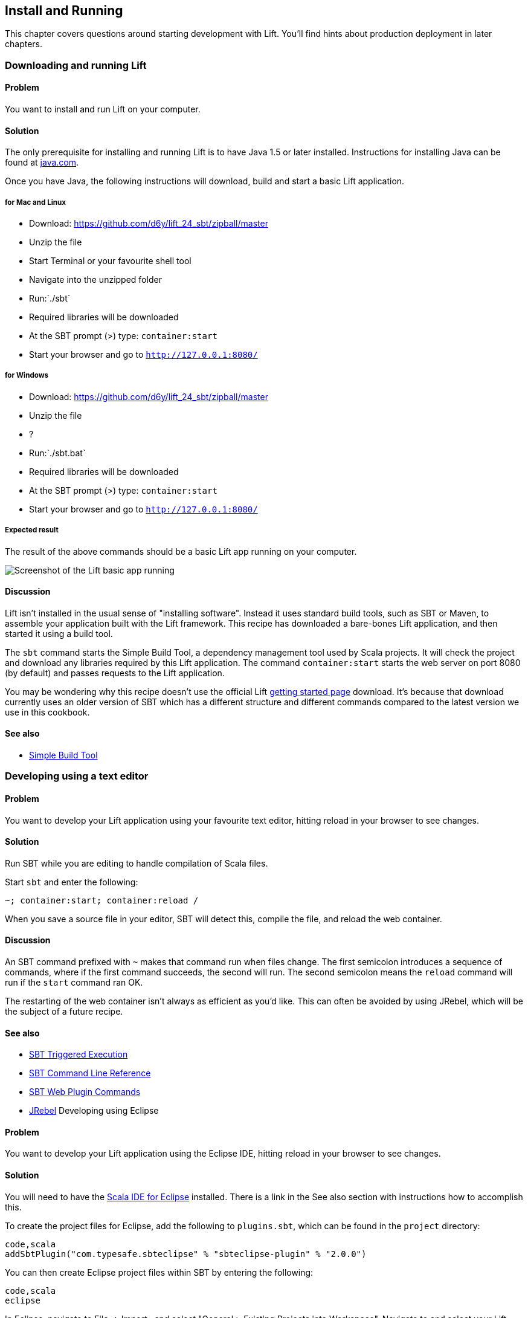 Install and Running
-------------------

This chapter covers questions around starting development with Lift.
You'll find hints about production deployment in later chapters.

Downloading and running Lift
~~~~~~~~~~~~~~~~~~~~~~~~~~~~

Problem
^^^^^^^

You want to install and run Lift on your computer.

Solution
^^^^^^^^

The only prerequisite for installing and running Lift is to have Java
1.5 or later installed. Instructions for installing Java can be found at
http://java.com/en/download/manual.jsp[java.com].

Once you have Java, the following instructions will download, build and
start a basic Lift application.

for Mac and Linux
+++++++++++++++++

* Download:
https://github.com/d6y/lift_24_sbt/zipball/master[https://github.com/d6y/lift_24_sbt/zipball/master]
* Unzip the file
* Start Terminal or your favourite shell tool
* Navigate into the unzipped folder
* Run:`./sbt`
* Required libraries will be downloaded
* At the SBT prompt (>) type: `container:start`
* Start your browser and go to `http://127.0.0.1:8080/`

for Windows
+++++++++++

* Download:
https://github.com/d6y/lift_24_sbt/zipball/master[https://github.com/d6y/lift_24_sbt/zipball/master]
* Unzip the file
* ?
* Run:`./sbt.bat`
* Required libraries will be downloaded
* At the SBT prompt (>) type: `container:start`
* Start your browser and go to `http://127.0.0.1:8080/`

Expected result
+++++++++++++++

The result of the above commands should be a basic Lift app running on
your computer.

image:img/running_lift_basic_browser_small.jpg[Screenshot of the Lift
basic app running,title="Lift Basic app in a browser"]

Discussion
^^^^^^^^^^

Lift isn't installed in the usual sense of "installing software".
Instead it uses standard build tools, such as SBT or Maven, to assemble
your application built with the Lift framework. This recipe has
downloaded a bare-bones Lift application, and then started it using a
build tool.

The `sbt` command starts the Simple Build Tool, a dependency management
tool used by Scala projects. It will check the project and download any
libraries required by this Lift application. The command
`container:start` starts the web server on port 8080 (by default) and
passes requests to the Lift application.

You may be wondering why this recipe doesn't use the official Lift
http://liftweb.net/getting_started[getting started page] download. It's
because that download currently uses an older version of SBT which has a
different structure and different commands compared to the latest
version we use in this cookbook.

See also
^^^^^^^^

* https://github.com/harrah/xsbt/wiki[Simple Build Tool]

Developing using a text editor
~~~~~~~~~~~~~~~~~~~~~~~~~~~~~~

Problem
^^^^^^^

You want to develop your Lift application using your favourite text
editor, hitting reload in your browser to see changes.

Solution
^^^^^^^^

Run SBT while you are editing to handle compilation of Scala files.

Start `sbt` and enter the following:

[source,scala]
--------------------------------------
~; container:start; container:reload /
--------------------------------------

When you save a source file in your editor, SBT will detect this,
compile the file, and reload the web container.

Discussion
^^^^^^^^^^

An SBT command prefixed with `~` makes that command run when files
change. The first semicolon introduces a sequence of commands, where if
the first command succeeds, the second will run. The second semicolon
means the `reload` command will run if the `start` command ran OK.

The restarting of the web container isn't always as efficient as you'd
like. This can often be avoided by using JRebel, which will be the
subject of a future recipe.

See also
^^^^^^^^

* https://github.com/harrah/xsbt/wiki/Triggered-Execution[SBT Triggered
Execution]
* https://github.com/harrah/xsbt/wiki/Command-Line-Reference[SBT Command
Line Reference]
* https://github.com/siasia/xsbt-web-plugin/wiki[SBT Web Plugin
Commands]
* http://zeroturnaround.com/jrebel/[JRebel] Developing using Eclipse

Problem
^^^^^^^

You want to develop your Lift application using the Eclipse IDE, hitting
reload in your browser to see changes.

Solution
^^^^^^^^

You will need to have the http://scala-ide.org/[Scala IDE for Eclipse]
installed. There is a link in the See also section with instructions how
to accomplish this.

To create the project files for Eclipse, add the following to
`plugins.sbt`, which can be found in the `project` directory:

[source,scala]
-----------------------------------------------------------------------
code,scala
addSbtPlugin("com.typesafe.sbteclipse" % "sbteclipse-plugin" % "2.0.0")
-----------------------------------------------------------------------

You can then create Eclipse project files within SBT by entering the
following:

[source,scala]
------- 
code,scala
eclipse
-------

In Eclipse, navigate to File -> Import.. and select "General > Existing
Projects into Workspace". Navigate to and select your Lift project. You
are now set up to develop you application in Eclipse.

Run SBT while you are editing to handle reloads of the web container.
Start `sbt` from a terminal window outside of Eclipse and enter the
following:

[source,scala]
-------------------------------------- code,scala
~; container:start; container:reload /
--------------------------------------

You can then edit in Eclipse, and in your web browser hit reload to see
the change.

Discussion
^^^^^^^^^^

You can also force the SBT `eclipse` command to download the Lift
source. This will allow you to click through to the Lift source from
methods and classes. To achieve this once, run
`eclipse with-source=true`, but if you want this to be the default
behaviour, add the following to your `build.sbt` file:

[source,scala]
------------------------------ code,scala
EclipseKeys.withSource := true
------------------------------

If you find yourself using the plugin frequently, you may wish to set it
in your global SBT configuration files: `~/.sbt/plugins/build.sbt` for
the module definition and `~/.sbt/user.sbt` for any settings.

The restarting of the web container isn't always as efficient as you'd
like. This can often be avoided by using JRebel, which will be the
subject of a future recipe.

See also
^^^^^^^^

* http://scala-ide.org/download/current.html[ScalaIDE download]
* https://github.com/typesafehub/sbteclipse/wiki/Using-sbteclipse[Using
the sbteclipse plugin]
* https://github.com/harrah/xsbt/wiki/Triggered-Execution[SBT Triggered
Execution]
* https://github.com/harrah/xsbt/wiki/Command-Line-Reference[SBT Command
Line Reference]
* https://github.com/siasia/xsbt-web-plugin/wiki[SBT Web Plugin
Commands]
* http://zeroturnaround.com/jrebel/[JRebel]

Viewing the lift_proto H2 database
~~~~~~~~~~~~~~~~~~~~~~~~~~~~~~~~~~

Problem
^^^^^^^

You're developing using the default `lift_proto.db` H2 database, and
you'd like use a tool to look at the tables.

Solution
^^^^^^^^

Use the web interface included as part of H2, as documented in the first
_See Also_ link. +
Here are the steps:

* Locate the H2 JAR file. For me, this was:
`~/.ivy2/cache/com.h2database/h2/jars/h2-1.2.147.jar`.
* Start the server from a terminal window using the JAR file you found:
`java -cp /path/to/h2-version.jar org.h2.tools.Server`
* This should launch your web browser, asking you to login.
* Select "Generic H2 Server" in "Saved Settings".
* Enter `jdbc:h2:/path/to/youapp/lift_proto.db;AUTO_SERVER=TRUE` for
"JDBC URL", adjusting the path for the location of your database, and
adjusting the name of the database ("lift_proto.db") if different in
your `Boot.scala`.
* Press "Connect" to view and edit your database.

Discussion
^^^^^^^^^^

Using the connection information given here and in the links below, you
should be able to configure other SQL tools to access the database.

See also
^^^^^^^^

* https://fmpwizard.telegr.am/blog/lift-and-h2[H2 web console and Lift]
from @fmpwizard.
*
http://sofoklis.posterous.com/viewingediting-h2-database-via-web-interface[Viewing/Editing
H2 database via web interface] blog post.
*
https://groups.google.com/forum/?fromgroups#!topic/liftweb/Gna1OTha-MI[Default
username/password for lift_proto.db] mailing list discussion.
* Mailing list discussion on
https://groups.google.com/forum/?fromgroups#!topic/liftweb/4Tvfu9859e0[Easiest
way to set up H2 database with web console at localhost:8080/console].
* H2's http://www.h2database.com/html/tutorial.html[tutorial page].

Using the latest Lift build
~~~~~~~~~~~~~~~~~~~~~~~~~~~

Problem
^^^^^^^

You want to use the latest build ("snapshot") of Lift.

Solution
^^^^^^^^

You need to make two changes to your `build.sbt` file. First, reference
the snapshot repository:

[source,scala]
----
code,scala
resolvers += "snapshots" at "http://oss.sonatype.org/content/repositories/snapshots"
----

Second, change the `liftVersion` in your build to be 2.5-SNAPSHOT,
rather than 2.4:

[source,scala]
-------------------------------- code,scala
val liftVersion = "2.5-SNAPSHOT"
--------------------------------

Restarting SBT (or issuing a `reload` command) will trigger a download
of the latest build.

Discussion
^^^^^^^^^^

Production releases of Lift (e.g., "2.4"), as well as milestone releases
(e.g., "2.4-M1") and release candidates (e.g., "2.4-RC1") are published
into a releases repository. When SBT downloads them, they are downloaded
once.

Snapshot releases are different: they are the result of an automated
build, and change often. You can force SBT to resolve the latest
versions by running the command `clean` and then `update`.

See also
^^^^^^^^

* https://github.com/harrah/xsbt/wiki/Resolvers[SBT Resolvers].
* Learn about SNAPSHOT versioning in
http://www.sonatype.com/books/mvnref-book/reference/pom-relationships-sect-pom-syntax.html[Maven:
The Complete Reference].
* https://github.com/harrah/xsbt/wiki/Command-Line-Reference[SBT Command
line reference]. Using a new version of Scala


Problem
^^^^^^^

A new Scala version has just been released and you want to immediately
use it in your Lift project.

Solution
^^^^^^^^

You may find that the latest SNAPSHOT of Lift is built using the latest
Scala version. Failing that, and assuming you cannot wait for a build,
providing that the Scala version is binary compatible with the latest
version used by Lift, you can change your build file to force the Scala
version.

For example, assuming your `build.sbt` file is set up to use Lift 2.4
with Scala 2.9.1:

[source,scala]
---------------------------------------------------------------------
code,scala
scalaVersion := "2.9.1"

libraryDependencies ++= {
  val liftVersion = "2.4" 
  Seq(
    "net.liftweb" %% "lift-webkit" % liftVersion % "compile->default"
  )    
}
---------------------------------------------------------------------

Let's assume that you now want to use Scala 2.9.2 but Lift 2.4 was only
built against Scala 2.9.1. Replace `%%` with `%` for the `net.liftweb`
resources and explicitly include the Scala version that Lift was built
against for each Lift component:

[source,scala]
--------------------------------------------------------------------------
code,scala
scalaVersion := "2.9.2"

libraryDependencies ++= {
  val liftVersion = "2.4" 
  Seq(
    "net.liftweb" % "lift-webkit_2.9.1" % liftVersion % "compile->default"
  )    
}
--------------------------------------------------------------------------

Discussion
^^^^^^^^^^

In the example we have forced SBT to explicitly fetch the 2.9.1 version
of the Lift resources rather than allow it to compute the URL to the
Lift components.

Please note this only works for minor releases of Scala: major releases
break compatibility.

See also
^^^^^^^^

* Mailing list discussion on
https://groups.google.com/forum/?fromgroups#!topic/liftweb/b4cwfpr67a8[Lift
and Scala 2.9.2].
* SBT
https://github.com/harrah/xsbt/wiki/Getting-Started-Library-Dependencies[Library
Dependencies] page describes `%` and `%%`.


